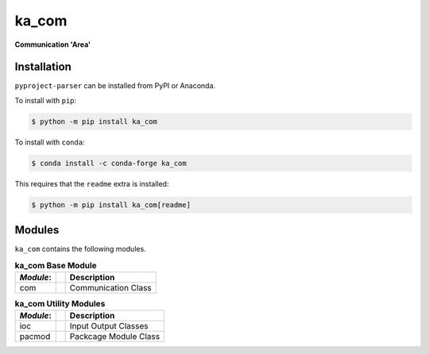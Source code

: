 ######
ka_com
######

.. start short_desc

**Communication 'Area'**

.. end short_desc

Installation
------------
.. start installation

``pyproject-parser`` can be installed from PyPI or Anaconda.

To install with ``pip``:

.. code-block:: shell

	$ python -m pip install ka_com

To install with ``conda``:

.. code-block:: shell

	$ conda install -c conda-forge ka_com

.. end installation

This requires that the ``readme`` extra is installed:

.. code-block:: bash

	$ python -m pip install ka_com[readme]

Modules
-------
``ka_com`` contains the following modules.

.. table:: **ka_com Base Module**

    +-----------++-----------------------------------------------------+
    | *Module*: || Description                                         |
    +===========++=====================================================+
    | com       || Communication Class                                 |
    +-----------++-----------------------------------------------------+

.. table:: **ka_com Utility Modules**

    +-----------++-----------------------------------------------------+
    | *Module*: || Description                                         |
    +===========++=====================================================+
    | ioc       || Input Output Classes                                |
    +-----------++-----------------------------------------------------+
    | pacmod    || Packcage Module Class                               |
    +-----------++-----------------------------------------------------+
